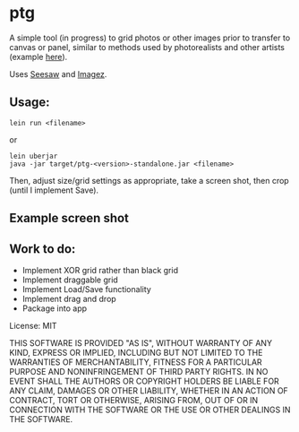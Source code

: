 #+OPTIONS: toc:nil num:nil

* ptg

A simple tool (in progress) to grid photos or other images prior to
transfer to canvas or panel, similar to methods used by photorealists
and other artists (example [[http://legionofhonor.famsf.org/blog/invisible-man-self-portrait-chuck-close][here]]).

Uses [[https://github.com/daveray/seesaw][Seesaw]] and [[https://github.com/mikera/imagez][Imagez]].

** Usage:

#+BEGIN_EXAMPLE
lein run <filename>
#+END_EXAMPLE
or
#+BEGIN_EXAMPLE
lein uberjar
java -jar target/ptg-<version>-standalone.jar <filename>
#+END_EXAMPLE

Then, adjust size/grid settings as appropriate, take a screen shot,
then crop (until I implement Save).

** Example screen shot

[[./img/screenshot.png]]


** Work to do:

- Implement XOR grid rather than black grid
- Implement draggable grid
- Implement Load/Save functionality
- Implement drag and drop
- Package into app

License: MIT

THIS SOFTWARE IS PROVIDED "AS IS", WITHOUT WARRANTY OF ANY KIND, EXPRESS OR
IMPLIED, INCLUDING BUT NOT LIMITED TO THE WARRANTIES OF MERCHANTABILITY,
FITNESS FOR A PARTICULAR PURPOSE AND NONINFRINGEMENT OF THIRD PARTY RIGHTS. IN
NO EVENT SHALL THE AUTHORS OR COPYRIGHT HOLDERS BE LIABLE FOR ANY CLAIM,
DAMAGES OR OTHER LIABILITY, WHETHER IN AN ACTION OF CONTRACT, TORT OR
OTHERWISE, ARISING FROM, OUT OF OR IN CONNECTION WITH THE SOFTWARE OR THE USE
OR OTHER DEALINGS IN THE SOFTWARE.

